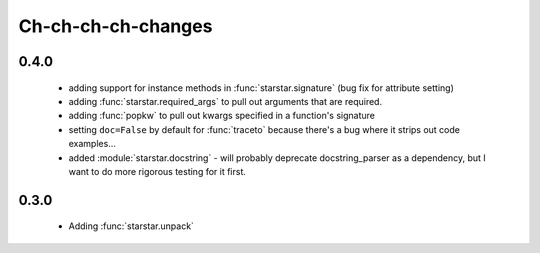 .. _changes

Ch-ch-ch-ch-changes
====================

0.4.0
--------------
 
 - adding support for instance methods in :func:`starstar.signature` (bug fix for attribute setting)
 - adding :func:`starstar.required_args` to pull out arguments that are required.
 - adding :func:`popkw` to pull out kwargs specified in a function's signature
 - setting ``doc=False`` by default for :func:`traceto` because there's a bug where it strips out code examples...
 - added :module:`starstar.docstring` - will probably deprecate docstring_parser as a dependency, 
   but I want to do more rigorous testing for it first.

0.3.0
--------

 - Adding :func:`starstar.unpack`